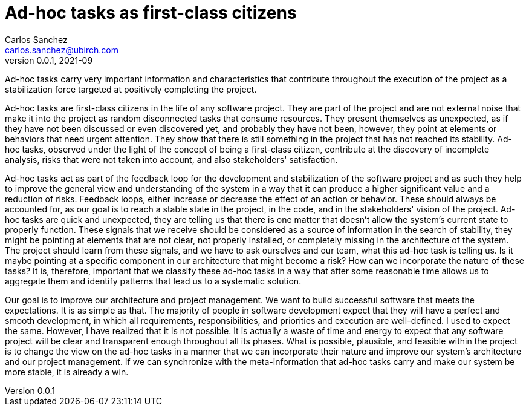 = Ad-hoc tasks as first-class citizens
Carlos Sanchez <carlos.sanchez@ubirch.com>
v0.0.1, 2021-09
:doctype: article
:encoding: utf-8
:lang: en
:toc: left

:numbered!:

Ad-hoc tasks carry very important information and characteristics that contribute throughout the execution of the project as a stabilization force targeted at positively completing the project.

Ad-hoc tasks are first-class citizens in the life of any software project. They are part of the project and are not external noise that make it into the project as random disconnected tasks that consume resources. They present themselves as unexpected, as if they have not been discussed or even discovered yet, and probably they have not been, however, they point at elements or behaviors that need urgent attention. They show that there is still something in the project that has not reached its stability. Ad-hoc tasks, observed under the light of the concept of being a first-class citizen, contribute at the discovery of incomplete analysis, risks that were not taken into account, and also stakeholders' satisfaction.

Ad-hoc tasks act as part of the feedback loop for the development and stabilization of the software project and as such they help to improve the general view and understanding of the system in a way that it can produce a higher significant value and a reduction of risks. Feedback loops, either increase or decrease the effect of an action or behavior. These should always be accounted for, as our goal is to reach a stable state in the project, in the code, and in the stakeholders' vision of the project. Ad-hoc tasks are quick and unexpected, they are telling us that there is one matter that doesn't allow the system's current state to properly function. These signals that we receive should be considered as a source of information in the search of stability, they might be pointing at elements that are not clear, not properly installed, or completely missing in the architecture of the system. The project should learn from these signals, and we have to ask ourselves and our team, what this ad-hoc task is telling us. Is it maybe pointing at a specific component in our architecture that might become a risk? How can we incorporate the nature of these tasks? It is, therefore, important that we classify these ad-hoc tasks in a way that after some reasonable time allows us to aggregate them and identify patterns that lead us to a systematic solution.

Our goal is to improve our architecture and project management. We want to build successful software that meets the expectations. It is as simple as that. The majority of people in software development expect that they will have a perfect and smooth development, in which all requirements, responsibilities, and priorities and execution are well-defined. I used to expect the same. However, I have realized that it is not possible. It is actually a waste of time and energy to expect that any software project will be clear and transparent enough throughout all its phases. What is possible, plausible, and feasible within the project is to change the view on the ad-hoc tasks in a manner that we can incorporate their nature and improve our system's architecture and our project management. If we can synchronize with the meta-information that ad-hoc tasks carry and make our system be more stable, it is already a win.
